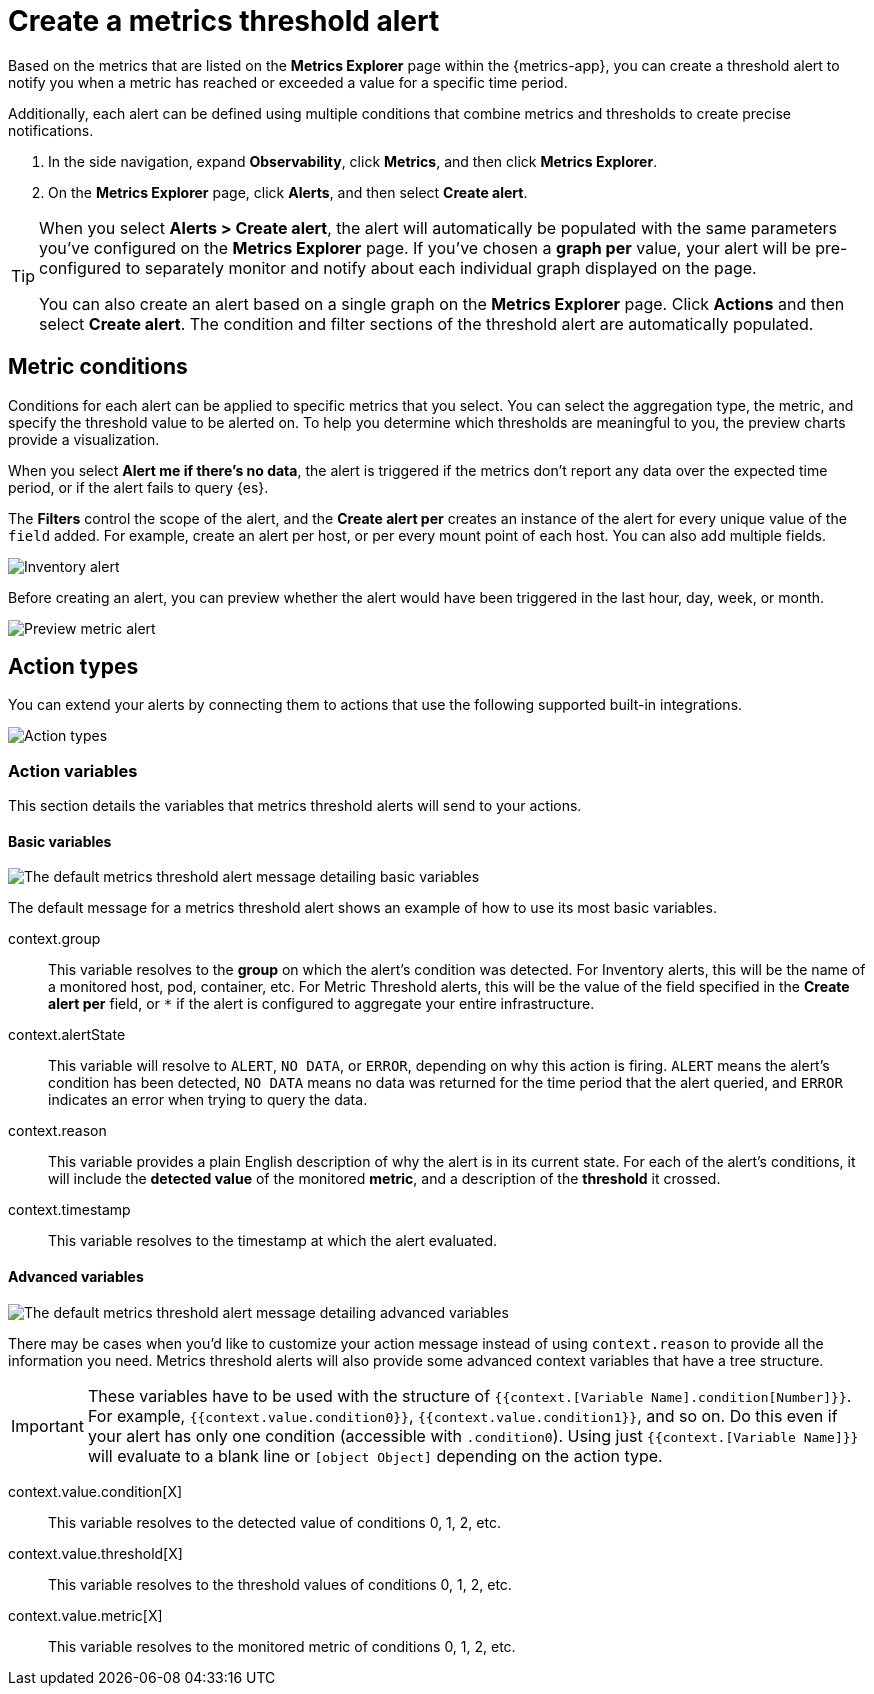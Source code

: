 [[metrics-threshold-alert]]
= Create a metrics threshold alert

Based on the metrics that are listed on the *Metrics Explorer* page within the {metrics-app},
you can create a threshold alert to notify you when a metric has reached or exceeded a value for a specific
time period.

Additionally, each alert can be defined using multiple
conditions that combine metrics and thresholds to create precise notifications.

. In the side navigation, expand *Observability*, click *Metrics*, and then click *Metrics Explorer*.
. On the *Metrics Explorer* page, click *Alerts*, and then select *Create alert*.

[TIP]
=====
When you select *Alerts > Create alert*, the alert will automatically be populated with the same parameters you've configured on the *Metrics Explorer* page. If you've chosen a *graph per* value, your alert will be pre-configured to separately monitor and notify about each individual graph displayed on the page.

You can also create an alert based on a single graph on the *Metrics Explorer* page. Click *Actions* and 
then select *Create alert*. The condition and filter sections of the threshold alert
are automatically populated.
=====

[[metrics-conditions]]
== Metric conditions

Conditions for each alert can be applied to specific metrics that you select. You can select the aggregation type,
the metric, and specify the threshold value to be alerted on. To help you determine which thresholds are meaningful
to you, the preview charts provide a visualization. 

When you select *Alert me if there's no data*, the alert is triggered if the metrics don't report any data over the
expected time period, or if the alert fails to query {es}.

The *Filters* control the scope of the alert, and the *Create alert per* creates an instance of the alert for every
unique value of the `field` added. For example, create an alert per host, or per every mount point of each host. You
can also add multiple fields.

[role="screenshot"]
image::images/metrics-alert.png[Inventory alert]

Before creating an alert, you can preview whether the alert would have been triggered in the last hour,
day, week, or month.

[role="screenshot"]
image::images/alert-preview-metric.png[Preview metric alert]

[[action-types-metrics]]
== Action types

You can extend your alerts by connecting them to actions that use the following supported built-in integrations.

[role="screenshot"]
image::images/action-type-metrics.png[Action types]

[float]
=== Action variables

This section details the variables that metrics threshold alerts will send to your actions.

[float]
==== Basic variables

[role="screenshot"]
image::images/basic-variables.png[The default metrics threshold alert message detailing basic variables]

The default message for a metrics threshold alert shows an example of how to use its most basic variables.

context.group:: This variable resolves to the **group** on which the alert's condition was detected. For Inventory alerts, this will be the name of a monitored host, pod, container, etc. For Metric Threshold alerts, this will be the value of the field specified in the **Create alert per** field, or `*` if the alert is configured to aggregate your entire infrastructure.
context.alertState:: This variable will resolve to `ALERT`, `NO DATA`, or `ERROR`, depending on why this action is firing. `ALERT` means the alert's condition has been detected, `NO DATA` means no data was returned for the time period that the alert queried, and `ERROR` indicates an error when trying to query the data.
context.reason:: This variable provides a plain English description of why the alert is in its current state. For each of the alert's conditions, it will include the **detected value** of the monitored **metric**, and a description of the **threshold** it crossed.
context.timestamp:: This variable resolves to the timestamp at which the alert evaluated.


[float]
==== Advanced variables

[role="screenshot"]
image::images/advanced-variables.png[The default metrics threshold alert message detailing advanced variables]

There may be cases when you'd like to customize your action message instead of using `context.reason` to provide all the information you need. Metrics threshold alerts will also provide some advanced context variables that have a tree structure.

[IMPORTANT]
==============================================
These variables have to be used with the structure of `{{context.[Variable Name].condition[Number]}}`. For example, `{{context.value.condition0}}`, `{{context.value.condition1}}`, and so on. Do this even if your alert has only one condition (accessible with `.condition0`). Using just `{{context.[Variable Name]}}` will evaluate to a blank line or `[object Object]` depending on the action type.
==============================================

context.value.condition[X]:: This variable resolves to the detected value of conditions 0, 1, 2, etc.
context.value.threshold[X]:: This variable resolves to the threshold values of conditions 0, 1, 2, etc.
context.value.metric[X]:: This variable resolves to the monitored metric of conditions 0, 1, 2, etc.